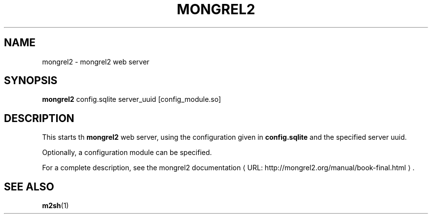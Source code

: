 .\"                                      Hey, EMACS: -*- nroff -*-
.\" (C) Copyright 2013 Jan Niehusmann <jan@debian.org>,
.\"
.\" First parameter, NAME, should be all caps
.\" Second parameter, SECTION, should be 1-8, maybe w/ subsection
.\" other parameters are allowed: see man(7), man(1)
.TH MONGREL2 1 "June  3, 2013"
.\" Please adjust this date whenever revising the manpage.
.\"
.\" Some roff macros, for reference:
.\" .nh        disable hyphenation
.\" .hy        enable hyphenation
.\" .ad l      left justify
.\" .ad b      justify to both left and right margins
.\" .nf        disable filling
.\" .fi        enable filling
.\" .br        insert line break
.\" .sp <n>    insert n+1 empty lines
.\" for manpage-specific macros, see man(7)
.de URL
\\$2 \(laURL: \\$1 \(ra\\$3
..
.if \n[.g] .mso www.tmac
.\"
.SH NAME
mongrel2 \- mongrel2 web server
.SH SYNOPSIS
.B mongrel2
config.sqlite server\_uuid [config\_module.so]
.SH DESCRIPTION
This starts th
.B mongrel2
web server, using the configuration given in
.B config.sqlite
and the specified server uuid.
.PP
Optionally, a configuration module can be specified.
.PP
For a complete description, see the
.URL "http://mongrel2.org/manual/book-final.html" "mongrel2 documentation" "."

.SH SEE ALSO
.BR m2sh (1)
